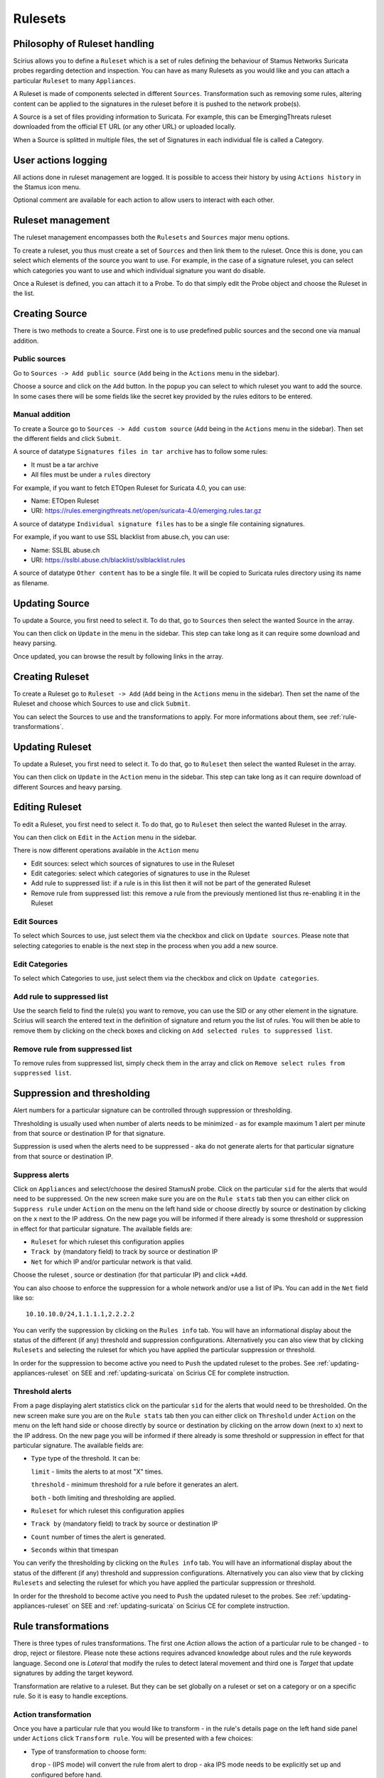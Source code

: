 .. _rulesets:

Rulesets
========

Philosophy of Ruleset handling
------------------------------

Scirius allows you to define a ``Ruleset`` which is a set of rules defining the behaviour
of Stamus Networks Suricata  probes regarding detection and inspection. You can have as many 
Rulesets as you would like and you can attach a particular ``Ruleset`` to many ``Appliances``.

.. index:: Ruleset

A Ruleset is made of components selected in different ``Sources``. Transformation such
as removing some rules, altering content can be applied to the signatures in the
ruleset before it is pushed to the network probe(s).

.. index:: Source

A Source is a set of
files providing information to Suricata. For example, this can be EmergingThreats 
ruleset downloaded from the official ET URL (or any other URL) or uploaded locally.

.. index:: Category

When a Source is splitted in multiple files, the set of Signatures in each individual
file is called a Category.

User actions logging
--------------------

All actions done in ruleset management are logged. It is possible to access
their history by using ``Actions history`` in the Stamus icon menu.

Optional comment are available for each action to allow users to interact
with each other.

Ruleset management
------------------

The ruleset management encompasses both the ``Rulesets`` and ``Sources`` major menu options.

To create a ruleset, you thus must create a set of ``Sources`` and then link them to the
ruleset. Once this is done, you can select which elements of the source you want to
use. For example, in the case of a signature ruleset, you can select which categories
you want to use and which individual signature you want do disable.

Once a Ruleset is defined, you can attach it to a Probe. To do that simply edit
the Probe object and choose the Ruleset in the list.

Creating Source
---------------

There is two methods to create a Source. First one is to use predefined public sources
and the second one via manual addition.

Public sources
~~~~~~~~~~~~~~

Go to ``Sources -> Add public source`` (``Add`` being in the ``Actions`` menu in the sidebar).

Choose a source and click on the ``Add`` button. In the popup you can select to which ruleset you
want to add the source. In some cases there will be some fields like the secret key provided by
the rules editors to be entered.

Manual addition
~~~~~~~~~~~~~~~

To create a Source go to ``Sources -> Add custom source`` (``Add`` being in the
``Actions`` menu in the sidebar). Then set the different fields and click ``Submit``.

A source of datatype ``Signatures files in tar archive`` has to follow some rules:

* It must be a tar archive
* All files must be under a ``rules`` directory

For example, if you want to fetch ETOpen Ruleset for Suricata 4.0, you can use:

* Name: ETOpen Ruleset
* URI: https://rules.emergingthreats.net/open/suricata-4.0/emerging.rules.tar.gz

A source of datatype ``Individual signature files`` has to be a single file containing
signatures.

For example, if you want to use SSL blacklist from abuse.ch, you can use:

* Name: SSLBL abuse.ch
* URI: https://sslbl.abuse.ch/blacklist/sslblacklist.rules

A source of datatype ``Other content`` has to be a single file. It will be copied
to Suricata rules directory using its name as filename.

Updating Source
---------------

To update a Source, you first need to select it. To do that, go to ``Sources`` then
select the wanted Source in the array.

You can then click on ``Update`` in the menu in the sidebar. This step can take long
as it can require some download and heavy parsing.

Once updated, you can browse the result by following links in the array.

Creating Ruleset
----------------

To create a Ruleset go to ``Ruleset -> Add`` (``Add`` being in the
``Actions`` menu in the sidebar). Then set the name of the Ruleset
and choose which Sources to use and click ``Submit``.

You can select the Sources to use and the transformations to apply. For more informations
about them, see :ref:`rule-transformations`.

Updating Ruleset
----------------

To update a Ruleset, you first need to select it. To do that, go to ``Ruleset`` then
select the wanted Ruleset in the array.

You can then click on ``Update`` in the ``Action`` menu in the sidebar. This step can take long
as it can require download of different Sources and heavy parsing.

Editing Ruleset
---------------

To edit a Ruleset, you first need to select it. To do that, go to ``Ruleset`` then
select the wanted Ruleset in the array.

You can then click on ``Edit`` in the ``Action`` menu in the sidebar. 

There is now different operations available in the ``Action`` menu

* Edit sources: select which sources of signatures to use in the Ruleset
* Edit categories: select which categories of signatures to use in the Ruleset
* Add rule to suppressed list: if a rule is in this list then it will not be part of the generated Ruleset
* Remove rule from suppressed list: this remove a rule from the previously mentioned list thus re-enabling it in the Ruleset

Edit Sources
~~~~~~~~~~~~

To select which Sources to use, just select them via the checkbox and click on ``Update sources``. Please
note that selecting categories to enable is the next step in the process when you add a new source.

Edit Categories
~~~~~~~~~~~~~~~

To select which Categories to use, just select them via the checkbox and click on ``Update categories``.

Add rule to suppressed list
~~~~~~~~~~~~~~~~~~~~~~~~~~~

Use the search field to find the rule(s) you want to remove, you can use the SID or any other element in the signature. Scirius will search the entered text in the definition of signature and return you the list of rules.
You will then be able to remove them by clicking on the check boxes and clicking on ``Add selected rules to suppressed list``.

Remove rule from suppressed list
~~~~~~~~~~~~~~~~~~~~~~~~~~~~~~~~

To remove rules from suppressed list, simply check them in the array and click on ``Remove select rules from suppressed list``.


Suppression and thresholding
----------------------------

Alert numbers for a particular signature can be controlled through suppression or thresholding.

.. index:: Thresholding

Thresholding is usually used when number of alerts needs to be  minimized - as for example maximum 1 alert per minute from that source or destination IP for that signature.

.. index:: Suppression

Suppression is used when the alerts need to be suppressed - aka do not generate alerts for that particular signature from that source or destination IP.

Suppress alerts
~~~~~~~~~~~~~~~

Click on ``Appliances`` and select/choose the desired StamusN probe. Click on the particular ``sid`` for the alerts that would need to be suppressed. On the 
new screen make sure you are on the ``Rule stats`` tab then you can either click on ``Suppress rule`` under ``Action`` on the menu on the left hand side or choose directly by source or destination by clicking on 
the ``x`` next to the IP address. On the new page you will be informed if there already is some threshold or suppression in effect for that particular signature.
The available fields are: 

- ``Ruleset`` for which ruleset this configuration applies
- ``Track by`` (mandatory field) to track by source or destination IP
- ``Net`` for which IP and/or particular network is that valid.

Choose the ruleset , source or destination (for that particular IP) and click ``+Add``.

You can also choose to enforce the suppression for a whole network and/or use a list of IPs. You can add in the ``Net`` field like so:  ::

 10.10.10.0/24,1.1.1.1,2.2.2.2

You can verify the suppression by clicking on the ``Rules info`` tab. You will have an informational display about the status of the different (if any) threshold and suppression configurations.
Alternatively you can also view that by clicking ``Rulesets`` and selecting the ruleset for which you have applied the particular suppression or threshold.

In order for the suppression to become active you need to ``Push`` the updated ruleset to the probes. See :ref:`updating-appliances-ruleset` on SEE and :ref:`updating-suricata` on Scirius CE for complete instruction.


Threshold alerts
~~~~~~~~~~~~~~~~

From a page displaying alert statistics click on the particular ``sid`` for the alerts that would need to be thresholded. On the 
new screen make sure you are on the ``Rule stats`` tab then you can either click on ``Threshold`` under ``Action`` on the menu on the left hand side or choose directly by source or destination by clicking on 
the arrow down (next to ``x``) next to the IP address. On the new page you will be informed if there already is some threshold or suppression in effect for that particular signature.
The available fields are: 

- ``Type`` type of the threshold. It can be:
  
  ``limit`` - limits the alerts to at most "X" times.
  
  ``threshold`` - minimum threshold for a rule before it generates an alert.
  
  ``both`` - both limiting and thresholding are applied.
  
- ``Ruleset`` for which ruleset this configuration applies
- ``Track by`` (mandatory field) to track by source or destination IP
- ``Count`` number of times the alert is generated.
- ``Seconds`` within that timespan

You can verify the thresholding by clicking on the ``Rules info`` tab. You will have an informational display about the status of the different (if any) threshold and suppression configurations.
Alternatively you can also view that by clicking ``Rulesets`` and selecting the ruleset for which you have applied the particular suppression or threshold.

In order for the threshold to become active you need to ``Push`` the updated ruleset to the probes. See :ref:`updating-appliances-ruleset` on SEE and :ref:`updating-suricata` on Scirius CE for complete instruction.

.. _rule-transformations:

Rule transformations
--------------------

.. index:: Transformations

There is three types of rules transformations.  
The first one `Action` allows the action of a particular rule to be changed - to drop, reject or filestore.
Please note these actions requires advanced knowledge about rules and the rule keywords language.
Second one is `Lateral` that modify the rules to detect lateral movement and third one is `Target` that update
signatures by adding the target keyword.

Transformation are relative to a ruleset. But they can be set globally on a ruleset or set on a category or on a specific rule. So it is easy to handle exceptions.

Action transformation
~~~~~~~~~~~~~~~~~~~~~

Once you have a particular rule that you would like to transform  - in the rule's details page on the left hand side panel under ``Actions`` click 
``Transform rule``. You will be presented with a few choices:  

- Type of transformation to choose form:  

  ``drop`` - (IPS mode) will convert the rule from alert to drop - aka IPS mode needs to be explicitly set up and configured before hand.
  
  ``reject`` - (IDPS/hybrid) will convert the rule from alert to reject meaning that when triggered a RST/or dst unreachable  packets will be send to both the src and dst IP.
  
  ``filestore`` - will convert those rules only that have protocols allowing for file extraction - for example ``alert http...`` or ``alert smtp``
  
- Choose a ruleset you wish the newly transformed rule to be added/registered in.

**NOTE:** A particular rule can be transformed only once.

**NOTE:** For using the ``drop`` functionality you need to have a valid IPS setup.

After you make the desired selection you can add in a comment for the purpose of accountability and click on ``Valid``.
You will have the details about the transformed rule in the ``Information`` tab. You can review and confirm the transformation and the ruleset it is add in alongside any comments.

Only rules that are active can be transformed. If a rule is not active in a particular ruleset it will not have the transformation or 
suppress/threshold options available on the left hand side panel. To make it active you can toggle the availability of that rule by clicking 
on the ``Toggle availability`` option on the left hand side panel menu.

The history tab of the rule details page will have any comments and changes to the transformed rule for traceability.

Lateral movement
~~~~~~~~~~~~~~~~

Signatures are often written with the EXTERNAL_NET and HOME_NET variables and this means they won't match
if both sides of a flow are in the HOME_NET. Thus, lateral movements are not detected. This transformation
change EXTERNAL_NET to any to be able to detect lateral movements.

The option can have three values:

- No: the replacement is not done
- Yes: EXTERNAL_NET is replaced by any
- Auto: Substitution is done if signature verify some properties

Target keyword
~~~~~~~~~~~~~~

Available since Suricata 4.0, the target keyword can be used to tell which side of a flow triggering
a signature is the targer. If this key is present then related events are enhanced to contain the source
and target of the attack.

The option can have four values:

- Auto: an algorithm is used to determine the target if there is one
- Destination: target is the destination IP
- Source: target is the source IP
- None: no transformation is done

